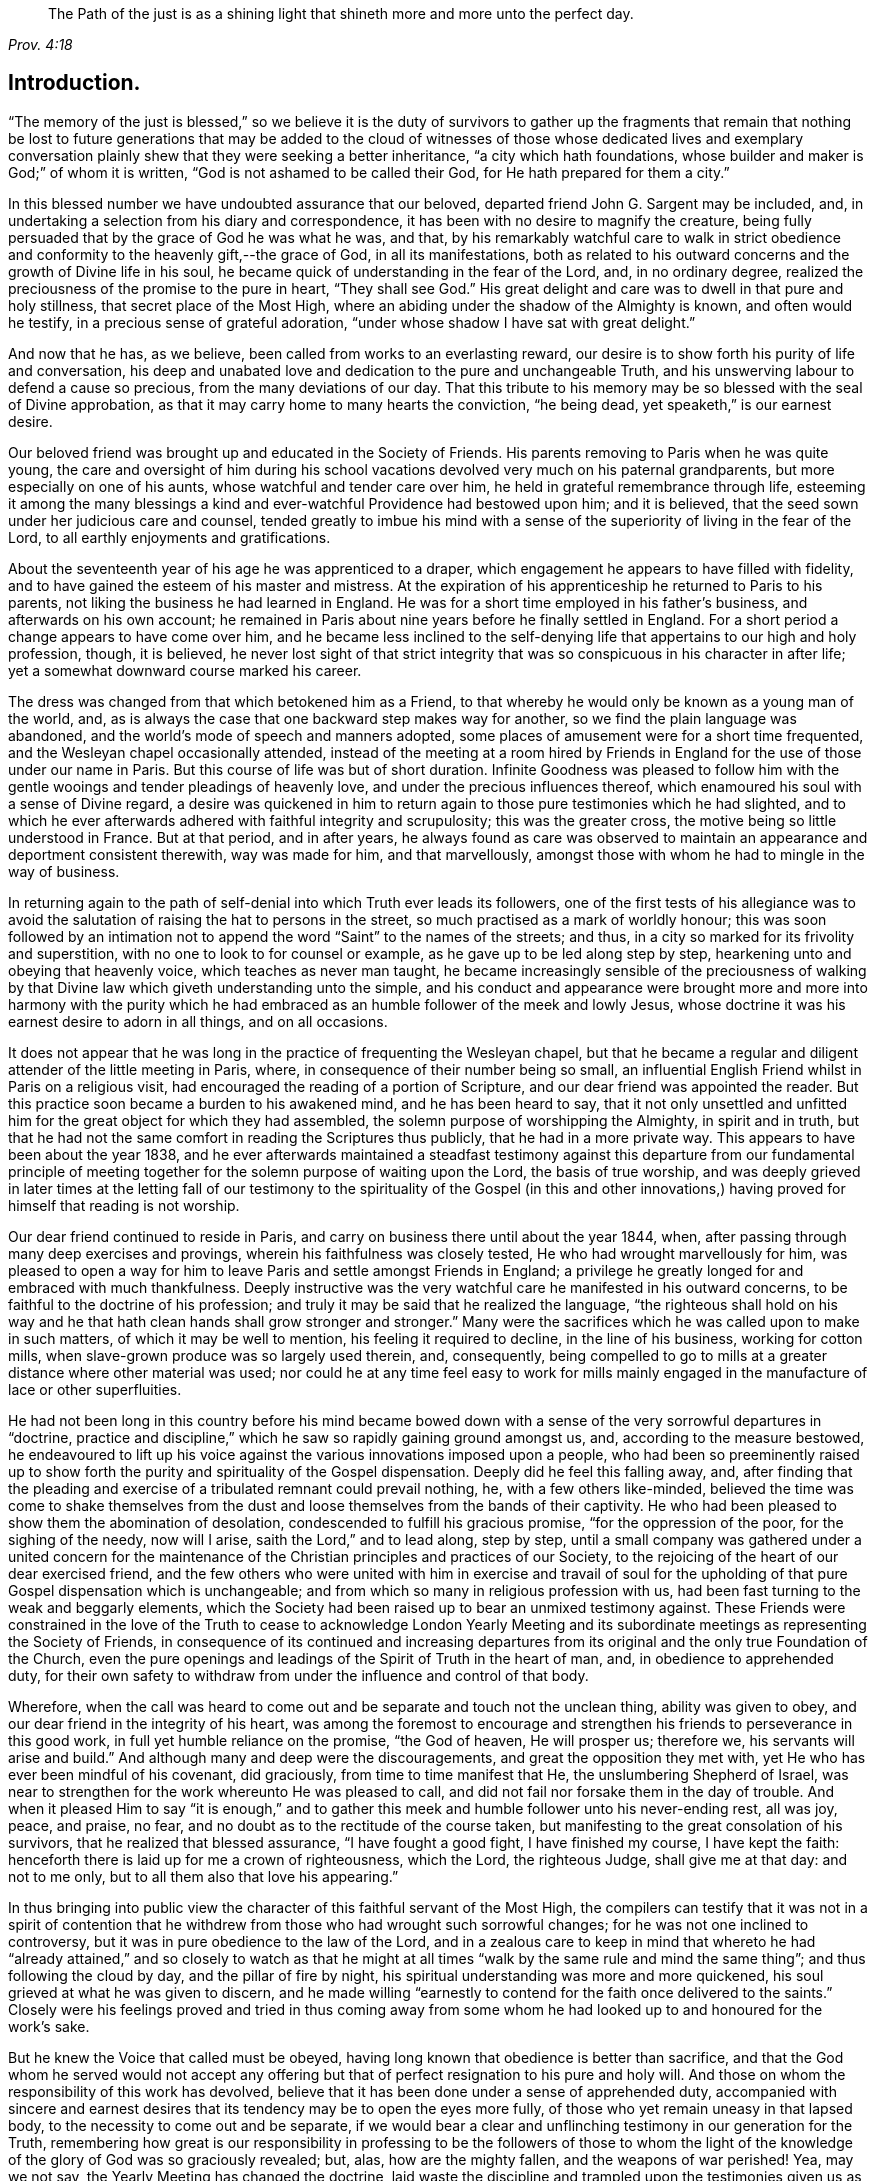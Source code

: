 [quote.epigraph, , Prov. 4:18]
____
The Path of the just is as a shining light that
shineth more and more unto the perfect day.
____

== Introduction.

"`The memory of the just is blessed,`" so we believe it is the duty of survivors
to gather up the fragments that remain that nothing be lost to future generations
that may be added to the cloud of witnesses of those whose dedicated lives and
exemplary conversation plainly shew that they were seeking a better inheritance,
"`a city which hath foundations, whose builder and maker is God;`" of whom it is written,
"`God is not ashamed to be called their God, for He hath prepared for them a city.`"

In this blessed number we have undoubted assurance that our beloved,
departed friend John G. Sargent may be included, and,
in undertaking a selection from his diary and correspondence,
it has been with no desire to magnify the creature,
being fully persuaded that by the grace of God he was what he was, and that,
by his remarkably watchful care to walk in strict obedience
and conformity to the heavenly gift,--the grace of God,
in all its manifestations,
both as related to his outward concerns and the growth of Divine life in his soul,
he became quick of understanding in the fear of the Lord, and, in no ordinary degree,
realized the preciousness of the promise to the pure in heart, "`They shall see God.`"
His great delight and care was to dwell in that pure and holy stillness,
that secret place of the Most High,
where an abiding under the shadow of the Almighty is known, and often would he testify,
in a precious sense of grateful adoration,
"`under whose shadow I have sat with great delight.`"

And now that he has, as we believe, been called from works to an everlasting reward,
our desire is to show forth his purity of life and conversation,
his deep and unabated love and dedication to the pure and unchangeable Truth,
and his unswerving labour to defend a cause so precious,
from the many deviations of our day.
That this tribute to his memory may be so blessed with the seal of Divine approbation,
as that it may carry home to many hearts the conviction, "`he being dead,
yet speaketh,`" is our earnest desire.

Our beloved friend was brought up and educated in the Society of Friends.
His parents removing to Paris when he was quite young,
the care and oversight of him during his school vacations
devolved very much on his paternal grandparents,
but more especially on one of his aunts, whose watchful and tender care over him,
he held in grateful remembrance through life,
esteeming it among the many blessings a kind and
ever-watchful Providence had bestowed upon him;
and it is believed, that the seed sown under her judicious care and counsel,
tended greatly to imbue his mind with a sense of
the superiority of living in the fear of the Lord,
to all earthly enjoyments and gratifications.

About the seventeenth year of his age he was apprenticed to a draper,
which engagement he appears to have filled with fidelity,
and to have gained the esteem of his master and mistress.
At the expiration of his apprenticeship he returned to Paris to his parents,
not liking the business he had learned in England.
He was for a short time employed in his father`'s business,
and afterwards on his own account;
he remained in Paris about nine years before he finally settled in England.
For a short period a change appears to have come over him,
and he became less inclined to the self-denying life
that appertains to our high and holy profession,
though, it is believed,
he never lost sight of that strict integrity that
was so conspicuous in his character in after life;
yet a somewhat downward course marked his career.

The dress was changed from that which betokened him as a Friend,
to that whereby he would only be known as a young man of the world, and,
as is always the case that one backward step makes way for another,
so we find the plain language was abandoned,
and the world`'s mode of speech and manners adopted,
some places of amusement were for a short time frequented,
and the Wesleyan chapel occasionally attended,
instead of the meeting at a room hired by Friends in England
for the use of those under our name in Paris.
But this course of life was but of short duration.
Infinite Goodness was pleased to follow him with the gentle
wooings and tender pleadings of heavenly love,
and under the precious influences thereof,
which enamoured his soul with a sense of Divine regard,
a desire was quickened in him to return again to
those pure testimonies which he had slighted,
and to which he ever afterwards adhered with faithful integrity and scrupulosity;
this was the greater cross, the motive being so little understood in France.
But at that period, and in after years,
he always found as care was observed to maintain
an appearance and deportment consistent therewith,
way was made for him, and that marvellously,
amongst those with whom he had to mingle in the way of business.

In returning again to the path of self-denial into which Truth ever leads its followers,
one of the first tests of his allegiance was to avoid the
salutation of raising the hat to persons in the street,
so much practised as a mark of worldly honour;
this was soon followed by an intimation not to append
the word "`Saint`" to the names of the streets;
and thus, in a city so marked for its frivolity and superstition,
with no one to look to for counsel or example,
as he gave up to be led along step by step,
hearkening unto and obeying that heavenly voice, which teaches as never man taught,
he became increasingly sensible of the preciousness of walking
by that Divine law which giveth understanding unto the simple,
and his conduct and appearance were brought more and more into harmony with the
purity which he had embraced as an humble follower of the meek and lowly Jesus,
whose doctrine it was his earnest desire to adorn in all things, and on all occasions.

It does not appear that he was long in the practice of frequenting the Wesleyan chapel,
but that he became a regular and diligent attender of the little meeting in Paris, where,
in consequence of their number being so small,
an influential English Friend whilst in Paris on a religious visit,
had encouraged the reading of a portion of Scripture,
and our dear friend was appointed the reader.
But this practice soon became a burden to his awakened mind,
and he has been heard to say,
that it not only unsettled and unfitted him for the
great object for which they had assembled,
the solemn purpose of worshipping the Almighty, in spirit and in truth,
but that he had not the same comfort in reading the Scriptures thus publicly,
that he had in a more private way.
This appears to have been about the year 1838,
and he ever afterwards maintained a steadfast testimony against
this departure from our fundamental principle of meeting together
for the solemn purpose of waiting upon the Lord,
the basis of true worship,
and was deeply grieved in later times at the letting fall of our
testimony to the spirituality of the Gospel (in this and other
innovations,) having proved for himself that reading is not worship.

Our dear friend continued to reside in Paris,
and carry on business there until about the year 1844, when,
after passing through many deep exercises and provings,
wherein his faithfulness was closely tested, He who had wrought marvellously for him,
was pleased to open a way for him to leave Paris and settle amongst Friends in England;
a privilege he greatly longed for and embraced with much thankfulness.
Deeply instructive was the very watchful care he manifested in his outward concerns,
to be faithful to the doctrine of his profession;
and truly it may be said that he realized the language,
"`the righteous shall hold on his way and he that
hath clean hands shall grow stronger and stronger.`"
Many were the sacrifices which he was called upon to make in such matters,
of which it may be well to mention, his feeling it required to decline,
in the line of his business, working for cotton mills,
when slave-grown produce was so largely used therein, and, consequently,
being compelled to go to mills at a greater distance where other material was used;
nor could he at any time feel easy to work for mills mainly
engaged in the manufacture of lace or other superfluities.

He had not been long in this country before his mind became bowed
down with a sense of the very sorrowful departures in "`doctrine,
practice and discipline,`" which he saw so rapidly gaining ground amongst us, and,
according to the measure bestowed,
he endeavoured to lift up his voice against the various innovations imposed upon a people,
who had been so preeminently raised up to show forth
the purity and spirituality of the Gospel dispensation.
Deeply did he feel this falling away, and,
after finding that the pleading and exercise of a tribulated remnant could prevail nothing,
he, with a few others like-minded,
believed the time was come to shake themselves from the
dust and loose themselves from the bands of their captivity.
He who had been pleased to show them the abomination of desolation,
condescended to fulfill his gracious promise, "`for the oppression of the poor,
for the sighing of the needy, now will I arise, saith the Lord,`" and to lead along,
step by step,
until a small company was gathered under a united concern for the
maintenance of the Christian principles and practices of our Society,
to the rejoicing of the heart of our dear exercised friend,
and the few others who were united with him in exercise and travail of
soul for the upholding of that pure Gospel dispensation which is unchangeable;
and from which so many in religious profession with us,
had been fast turning to the weak and beggarly elements,
which the Society had been raised up to bear an unmixed testimony against.
These Friends were constrained in the love of the Truth to cease to acknowledge London
Yearly Meeting and its subordinate meetings as representing the Society of Friends,
in consequence of its continued and increasing departures
from its original and the only true Foundation of the Church,
even the pure openings and leadings of the Spirit of Truth in the heart of man, and,
in obedience to apprehended duty,
for their own safety to withdraw from under the influence and control of that body.

Wherefore,
when the call was heard to come out and be separate and touch not the unclean thing,
ability was given to obey, and our dear friend in the integrity of his heart,
was among the foremost to encourage and strengthen
his friends to perseverance in this good work,
in full yet humble reliance on the promise, "`the God of heaven, He will prosper us;
therefore we, his servants will arise and build.`"
And although many and deep were the discouragements,
and great the opposition they met with, yet He who has ever been mindful of his covenant,
did graciously, from time to time manifest that He, the unslumbering Shepherd of Israel,
was near to strengthen for the work whereunto He was pleased to call,
and did not fail nor forsake them in the day of trouble.
And when it pleased Him to say "`it is enough,`" and to gather
this meek and humble follower unto his never-ending rest,
all was joy, peace, and praise, no fear,
and no doubt as to the rectitude of the course taken,
but manifesting to the great consolation of his survivors,
that he realized that blessed assurance, "`I have fought a good fight,
I have finished my course, I have kept the faith:
henceforth there is laid up for me a crown of righteousness, which the Lord,
the righteous Judge, shall give me at that day: and not to me only,
but to all them also that love his appearing.`"

In thus bringing into public view the character of
this faithful servant of the Most High,
the compilers can testify that it was not in a spirit of contention
that he withdrew from those who had wrought such sorrowful changes;
for he was not one inclined to controversy,
but it was in pure obedience to the law of the Lord,
and in a zealous care to keep in mind that whereto he had "`already
attained,`" and so closely to watch as that he might at all times
"`walk by the same rule and mind the same thing`";
and thus following the cloud by day, and the pillar of fire by night,
his spiritual understanding was more and more quickened,
his soul grieved at what he was given to discern,
and he made willing "`earnestly to contend for the faith once delivered to the saints.`"
Closely were his feelings proved and tried in thus coming away from some
whom he had looked up to and honoured for the work`'s sake.

But he knew the Voice that called must be obeyed,
having long known that obedience is better than sacrifice,
and that the God whom he served would not accept any offering
but that of perfect resignation to his pure and holy will.
And those on whom the responsibility of this work has devolved,
believe that it has been done under a sense of apprehended duty,
accompanied with sincere and earnest desires that
its tendency may be to open the eyes more fully,
of those who yet remain uneasy in that lapsed body,
to the necessity to come out and be separate,
if we would bear a clear and unflinching testimony in our generation for the Truth,
remembering how great is our responsibility in professing to be the followers of those
to whom the light of the knowledge of the glory of God was so graciously revealed;
but, alas, how are the mighty fallen, and the weapons of war perished!
Yea, may we not say, the Yearly Meeting has changed the doctrine,
laid waste the discipline and trampled upon the testimonies
given us as a distinct people to bear?
And the few who are left may be compared to a "`cottage in a vineyard,
a lodge in a garden of cucumbers, and as a besieged city.`"

